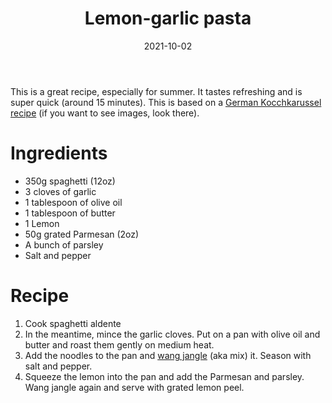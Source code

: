 #+TITLE: Lemon-garlic pasta
#+DATE: 2021-10-02

This is a great recipe, especially for summer. It tastes refreshing and is super quick (around 15 minutes).
This is based on a [[https://kochkarussell.com/15-minuten-pasta-mit-knoblauch-zitrone-und-parmesan/][German Kocchkarussel recipe]] (if you want to see images, look there).

* Ingredients
- 350g spaghetti (12oz)
- 3 cloves of garlic
- 1 tablespoon of olive oil
- 1 tablespoon of butter
- 1 Lemon
- 50g grated Parmesan (2oz)
- A bunch of parsley
- Salt and pepper

* Recipe
1. Cook spaghetti aldente
2. In the meantime, mince the garlic cloves. Put on a pan with olive oil and butter and roast them gently on medium heat.
3. Add the noodles to the pan and [[file:wang-jangle.org][wang jangle]] (aka mix) it. Season with salt and pepper.
4. Squeeze the lemon into the pan and add the Parmesan and parsley. Wang jangle again and serve with grated lemon peel.
